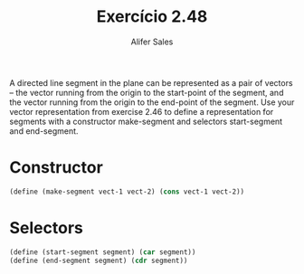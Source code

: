 #+Title: Exercício 2.48
#+Author: Alifer Sales

A directed line segment in the plane can be represented as a pair of
vectors -- the vector running from the origin to the start-point of
the segment, and the vector running from the origin to the end-point
of the segment. Use your vector representation from exercise 2.46 to
define a representation for segments with a constructor make-segment
and selectors start-segment and end-segment.

* Constructor

#+BEGIN_SRC scheme
 (define (make-segment vect-1 vect-2) (cons vect-1 vect-2))
#+END_SRC

* Selectors

#+BEGIN_SRC scheme
 (define (start-segment segment) (car segment))
 (define (end-segment segment) (cdr segment))
#+END_SRC
